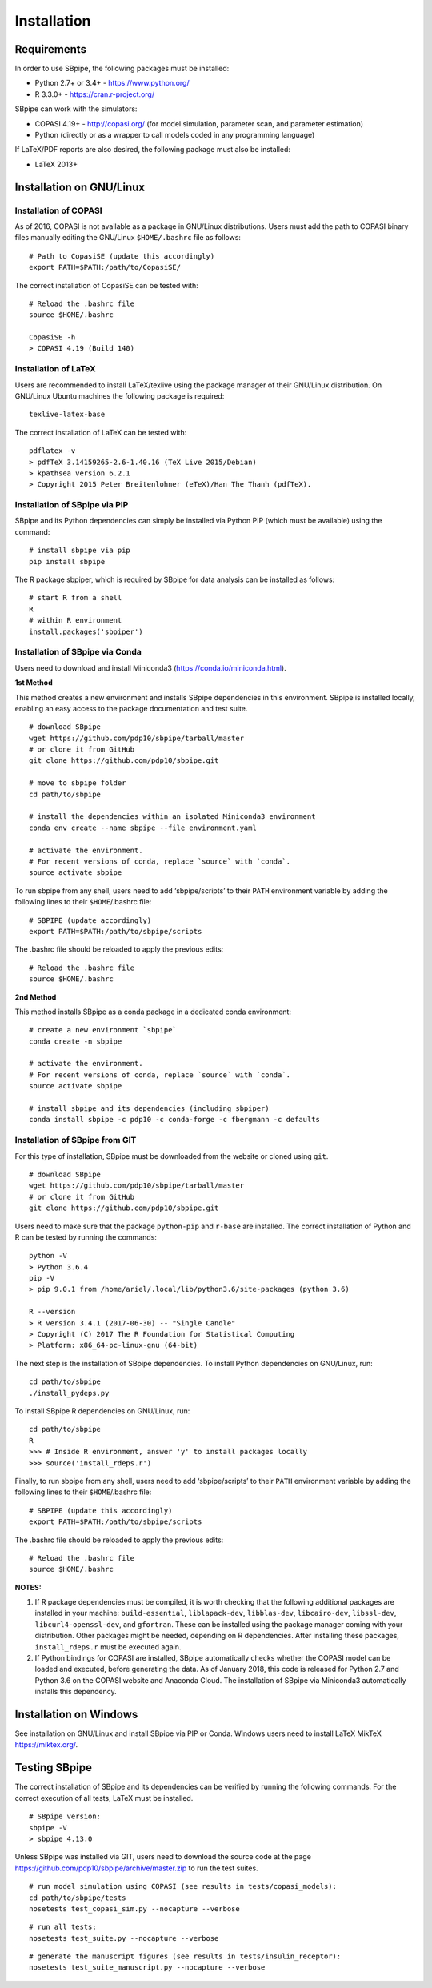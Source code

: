 Installation
------------

Requirements
~~~~~~~~~~~~

In order to use SBpipe, the following packages must be installed:

-  Python 2.7+ or 3.4+ - https://www.python.org/
-  R 3.3.0+ - https://cran.r-project.org/

SBpipe can work with the simulators:

-  COPASI 4.19+ - http://copasi.org/ (for model simulation, parameter
   scan, and parameter estimation)
-  Python (directly or as a wrapper to call models coded in any
   programming language)

If LaTeX/PDF reports are also desired, the following package must also
be installed:

-  LaTeX 2013+

Installation on GNU/Linux
~~~~~~~~~~~~~~~~~~~~~~~~~

Installation of COPASI
^^^^^^^^^^^^^^^^^^^^^^

As of 2016, COPASI is not available as a package in GNU/Linux
distributions. Users must add the path to COPASI binary files manually
editing the GNU/Linux ``$HOME/.bashrc`` file as follows:

::

    # Path to CopasiSE (update this accordingly)
    export PATH=$PATH:/path/to/CopasiSE/

The correct installation of CopasiSE can be tested with:

::

    # Reload the .bashrc file
    source $HOME/.bashrc

    CopasiSE -h
    > COPASI 4.19 (Build 140)

Installation of LaTeX
^^^^^^^^^^^^^^^^^^^^^

Users are recommended to install LaTeX/texlive using the package manager
of their GNU/Linux distribution. On GNU/Linux Ubuntu machines the
following package is required:

::

    texlive-latex-base

The correct installation of LaTeX can be tested with:

::

    pdflatex -v
    > pdfTeX 3.14159265-2.6-1.40.16 (TeX Live 2015/Debian)
    > kpathsea version 6.2.1
    > Copyright 2015 Peter Breitenlohner (eTeX)/Han The Thanh (pdfTeX).

Installation of SBpipe via PIP
^^^^^^^^^^^^^^^^^^^^^^^^^^^^^^

SBpipe and its Python dependencies can simply be installed via
Python PIP (which must be available) using the command:

::

    # install sbpipe via pip
    pip install sbpipe

The R package sbpiper, which is required by SBpipe for data analysis can
be installed as follows:

::

    # start R from a shell
    R
    # within R environment
    install.packages('sbpiper')

Installation of SBpipe via Conda
^^^^^^^^^^^^^^^^^^^^^^^^^^^^^^^^

Users need to download and install Miniconda3
(https://conda.io/miniconda.html).

**1st Method**
          

This method creates a new environment and installs SBpipe dependencies
in this environment. SBpipe is installed locally, enabling an easy
access to the package documentation and test suite.

::

    # download SBpipe
    wget https://github.com/pdp10/sbpipe/tarball/master
    # or clone it from GitHub
    git clone https://github.com/pdp10/sbpipe.git

    # move to sbpipe folder
    cd path/to/sbpipe

    # install the dependencies within an isolated Miniconda3 environment
    conda env create --name sbpipe --file environment.yaml

    # activate the environment.
    # For recent versions of conda, replace `source` with `conda`.
    source activate sbpipe

To run sbpipe from any shell, users need to add ‘sbpipe/scripts’ to
their ``PATH`` environment variable by adding the following lines to
their ``$HOME``/.bashrc file:

::

    # SBPIPE (update accordingly)
    export PATH=$PATH:/path/to/sbpipe/scripts

The .bashrc file should be reloaded to apply the previous edits:

::

    # Reload the .bashrc file
    source $HOME/.bashrc

**2nd Method**
          

This method installs SBpipe as a conda package in a dedicated conda
environment:

::

    # create a new environment `sbpipe`
    conda create -n sbpipe

    # activate the environment.
    # For recent versions of conda, replace `source` with `conda`.
    source activate sbpipe

    # install sbpipe and its dependencies (including sbpiper)
    conda install sbpipe -c pdp10 -c conda-forge -c fbergmann -c defaults


Installation of SBpipe from GIT
^^^^^^^^^^^^^^^^^^^^^^^^^^^^^^^

For this type of installation, SBpipe must be downloaded from the
website or cloned using ``git``.

::

    # download SBpipe
    wget https://github.com/pdp10/sbpipe/tarball/master
    # or clone it from GitHub
    git clone https://github.com/pdp10/sbpipe.git

Users need to make sure that the package ``python-pip`` and ``r-base``
are installed. The correct installation of Python and R can be tested by
running the commands:

::

    python -V
    > Python 3.6.4
    pip -V
    > pip 9.0.1 from /home/ariel/.local/lib/python3.6/site-packages (python 3.6)

    R --version
    > R version 3.4.1 (2017-06-30) -- "Single Candle"
    > Copyright (C) 2017 The R Foundation for Statistical Computing
    > Platform: x86_64-pc-linux-gnu (64-bit)

The next step is the installation of SBpipe dependencies. To install
Python dependencies on GNU/Linux, run:

::

    cd path/to/sbpipe
    ./install_pydeps.py

To install SBpipe R dependencies on GNU/Linux, run:

::

    cd path/to/sbpipe
    R
    >>> # Inside R environment, answer 'y' to install packages locally
    >>> source('install_rdeps.r')

Finally, to run sbpipe from any shell, users need to add
‘sbpipe/scripts’ to their ``PATH`` environment variable by adding the
following lines to their ``$HOME``/.bashrc file:

::

    # SBPIPE (update this accordingly)
    export PATH=$PATH:/path/to/sbpipe/scripts

The .bashrc file should be reloaded to apply the previous edits:

::

    # Reload the .bashrc file
    source $HOME/.bashrc

**NOTES:**

1. If R package dependencies must be compiled, it is worth checking that
   the following additional packages are installed in your machine:
   ``build-essential``, ``liblapack-dev``, ``libblas-dev``,
   ``libcairo-dev``, ``libssl-dev``, ``libcurl4-openssl-dev``, and
   ``gfortran``. These can be installed using the package manager coming
   with your distribution. Other packages might be needed, depending on
   R dependencies. After installing these packages, ``install_rdeps.r``
   must be executed again.
2. If Python bindings for COPASI are installed, SBpipe automatically
   checks whether the COPASI model can be loaded and executed, before
   generating the data. As of January 2018, this code is released for
   Python 2.7 and Python 3.6 on the COPASI website and Anaconda Cloud.
   The installation of SBpipe via Miniconda3 automatically installs this
   dependency.

Installation on Windows
~~~~~~~~~~~~~~~~~~~~~~~

See installation on GNU/Linux and install SBpipe via PIP or Conda. Windows
users need to install LaTeX MikTeX https://miktex.org/.

Testing SBpipe
~~~~~~~~~~~~~~

The correct installation of SBpipe and its dependencies can be verified
by running the following commands. For the correct execution of all
tests, LaTeX must be installed.

::

    # SBpipe version:
    sbpipe -V
    > sbpipe 4.13.0


Unless SBpipe was installed via GIT, users need to download the source code
at the page https://github.com/pdp10/sbpipe/archive/master.zip to run the test suites.

::

    # run model simulation using COPASI (see results in tests/copasi_models):
    cd path/to/sbpipe/tests
    nosetests test_copasi_sim.py --nocapture --verbose

::

    # run all tests:
    nosetests test_suite.py --nocapture --verbose

::

    # generate the manuscript figures (see results in tests/insulin_receptor):
    nosetests test_suite_manuscript.py --nocapture --verbose
